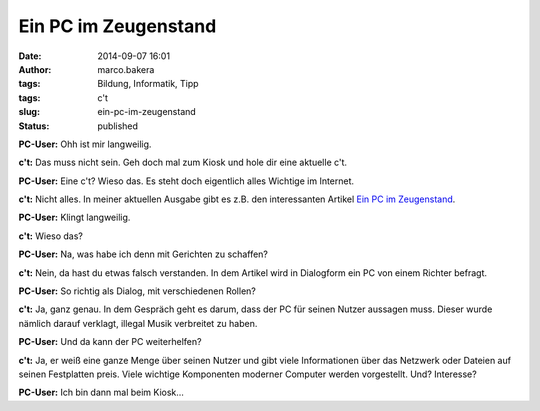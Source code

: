 Ein PC im Zeugenstand
#####################
:date: 2014-09-07 16:01
:author: marco.bakera
:tags: Bildung, Informatik, Tipp
:tags: c't
:slug: ein-pc-im-zeugenstand
:status: published

|Ctlogo|

**PC-User:** Ohh ist mir langweilig.

**c't:** Das muss nicht sein. Geh doch mal zum Kiosk und hole dir eine
aktuelle c't.

**PC-User:** Eine c't? Wieso das. Es steht doch eigentlich alles
Wichtige im Internet.

**c't:** Nicht alles. In meiner aktuellen Ausgabe gibt es z.B. den
interessanten Artikel `Ein PC im
Zeugenstand <http://www.heise.de/ct/heft/2014-20-Ein-PC-im-Zeugenstand-2307826.html>`__.

**PC-User:** Klingt langweilig.

**c't:** Wieso das?

**PC-User:** Na, was habe ich denn mit Gerichten zu schaffen?

**c't:** Nein, da hast du etwas falsch verstanden. In dem Artikel wird
in Dialogform ein PC von einem Richter befragt.

**PC-User:** So richtig als Dialog, mit verschiedenen Rollen?

**c't:** Ja, ganz genau. In dem Gespräch geht es darum, dass der PC für
seinen Nutzer aussagen muss. Dieser wurde nämlich darauf verklagt,
illegal Musik verbreitet zu haben.

**PC-User:** Und da kann der PC weiterhelfen?

**c't:** Ja, er weiß eine ganze Menge über seinen Nutzer und gibt viele
Informationen über das Netzwerk oder Dateien auf seinen Festplatten
preis. Viele wichtige Komponenten moderner Computer werden vorgestellt.
Und? Interesse?

**PC-User:** Ich bin dann mal beim Kiosk...

.. |Ctlogo| image:: http://www.bakera.de/wp/wp-content/uploads/2014/09/Ct_logo.png
   :class: alignnone size-full wp-image-1371
   :width: 320px
   :height: 116px
   :target: http://www.bakera.de/wp/wp-content/uploads/2014/09/Ct_logo.png

